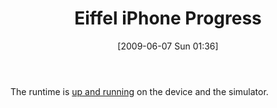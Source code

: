 #+POSTID: 3261
#+DATE: [2009-06-07 Sun 01:36]
#+OPTIONS: toc:nil num:nil todo:nil pri:nil tags:nil ^:nil TeX:nil
#+CATEGORY: Link
#+TAGS: Eiffel, Programming Language, iPhone
#+TITLE: Eiffel iPhone Progress

The runtime is [[http://www.eiffelroom.com/blog/manus_eiffel/eiffel_and_iphone_ipod_touch_2][up and running]] on the device and the simulator.



